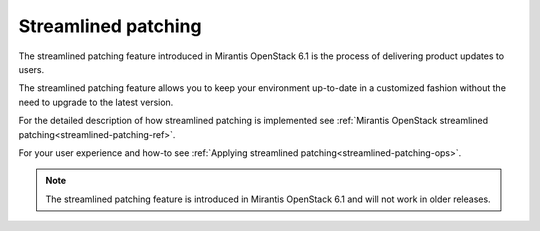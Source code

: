
Streamlined patching
--------------------

The streamlined patching feature introduced in Mirantis OpenStack 6.1
is the process of delivering product updates to users.

The streamlined patching feature allows you to keep your
environment up-to-date in a customized fashion without
the need to upgrade to the latest version.

For the detailed description of how streamlined patching is implemented
see :ref:`Mirantis OpenStack streamlined patching<streamlined-patching-ref>`.

For your user experience and how-to see :ref:`Applying streamlined patching<streamlined-patching-ops>`.

.. note::
   The streamlined patching feature is introduced in
   Mirantis OpenStack 6.1 and will not work in older releases.
